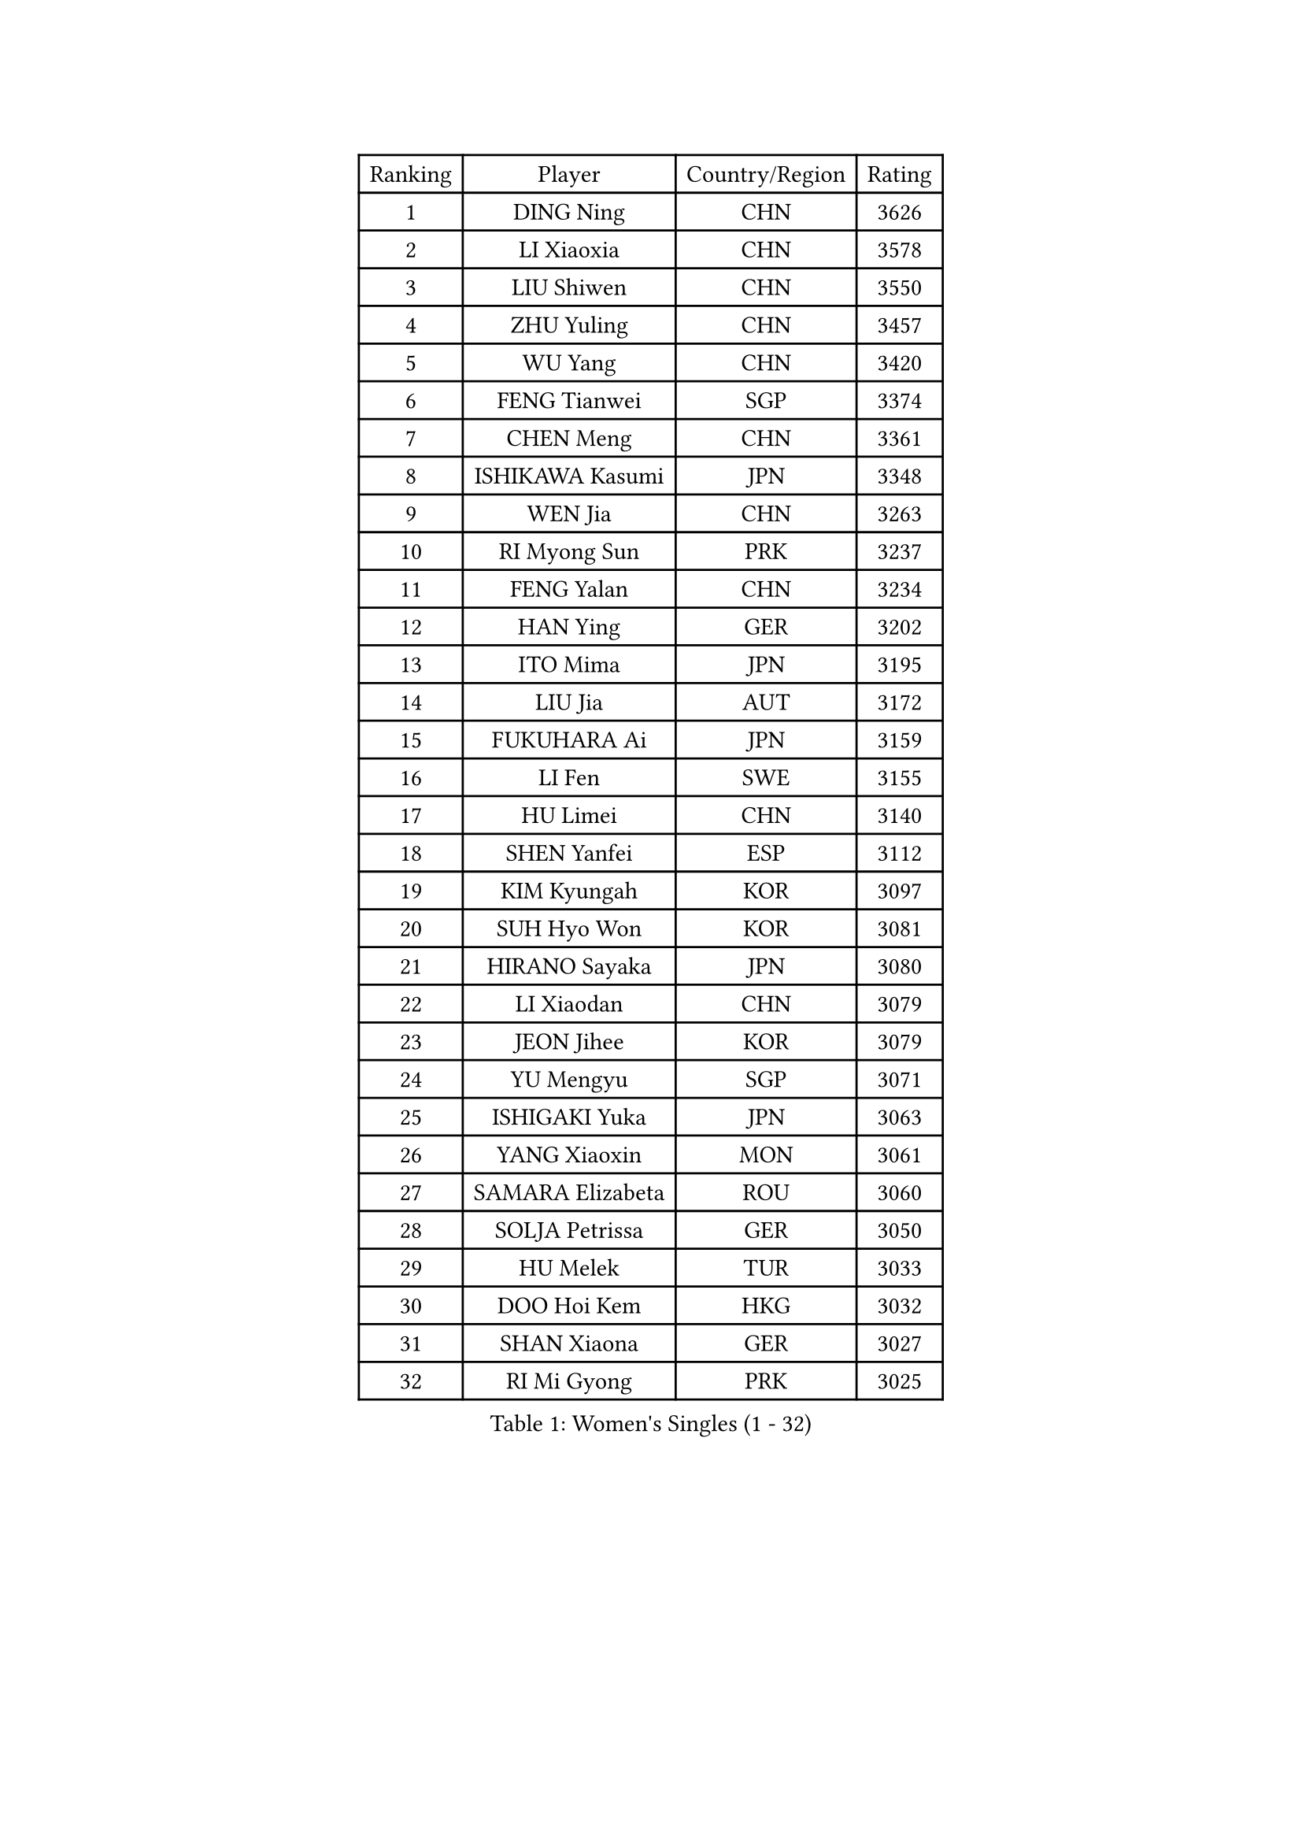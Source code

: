 
#set text(font: ("Courier New", "NSimSun"))
#figure(
  caption: "Women's Singles (1 - 32)",
    table(
      columns: 4,
      [Ranking], [Player], [Country/Region], [Rating],
      [1], [DING Ning], [CHN], [3626],
      [2], [LI Xiaoxia], [CHN], [3578],
      [3], [LIU Shiwen], [CHN], [3550],
      [4], [ZHU Yuling], [CHN], [3457],
      [5], [WU Yang], [CHN], [3420],
      [6], [FENG Tianwei], [SGP], [3374],
      [7], [CHEN Meng], [CHN], [3361],
      [8], [ISHIKAWA Kasumi], [JPN], [3348],
      [9], [WEN Jia], [CHN], [3263],
      [10], [RI Myong Sun], [PRK], [3237],
      [11], [FENG Yalan], [CHN], [3234],
      [12], [HAN Ying], [GER], [3202],
      [13], [ITO Mima], [JPN], [3195],
      [14], [LIU Jia], [AUT], [3172],
      [15], [FUKUHARA Ai], [JPN], [3159],
      [16], [LI Fen], [SWE], [3155],
      [17], [HU Limei], [CHN], [3140],
      [18], [SHEN Yanfei], [ESP], [3112],
      [19], [KIM Kyungah], [KOR], [3097],
      [20], [SUH Hyo Won], [KOR], [3081],
      [21], [HIRANO Sayaka], [JPN], [3080],
      [22], [LI Xiaodan], [CHN], [3079],
      [23], [JEON Jihee], [KOR], [3079],
      [24], [YU Mengyu], [SGP], [3071],
      [25], [ISHIGAKI Yuka], [JPN], [3063],
      [26], [YANG Xiaoxin], [MON], [3061],
      [27], [SAMARA Elizabeta], [ROU], [3060],
      [28], [SOLJA Petrissa], [GER], [3050],
      [29], [HU Melek], [TUR], [3033],
      [30], [DOO Hoi Kem], [HKG], [3032],
      [31], [SHAN Xiaona], [GER], [3027],
      [32], [RI Mi Gyong], [PRK], [3025],
    )
  )#pagebreak()

#set text(font: ("Courier New", "NSimSun"))
#figure(
  caption: "Women's Singles (33 - 64)",
    table(
      columns: 4,
      [Ranking], [Player], [Country/Region], [Rating],
      [33], [LI Qian], [POL], [3023],
      [34], [WAKAMIYA Misako], [JPN], [3020],
      [35], [LI Jiao], [NED], [3019],
      [36], [LANG Kristin], [GER], [3019],
      [37], [POTA Georgina], [HUN], [3016],
      [38], [YANG Ha Eun], [KOR], [3011],
      [39], [MOON Hyunjung], [KOR], [3004],
      [40], [YU Fu], [POR], [2999],
      [41], [WU Jiaduo], [GER], [2991],
      [42], [CHE Xiaoxi], [CHN], [2989],
      [43], [LI Jie], [NED], [2988],
      [44], [TIE Yana], [HKG], [2985],
      [45], [PAVLOVICH Viktoria], [BLR], [2982],
      [46], [MORIZONO Misaki], [JPN], [2976],
      [47], [GU Ruochen], [CHN], [2966],
      [48], [NG Wing Nam], [HKG], [2951],
      [49], [LI Xue], [FRA], [2947],
      [50], [BILENKO Tetyana], [UKR], [2943],
      [51], [LIU Fei], [CHN], [2941],
      [52], [PASKAUSKIENE Ruta], [LTU], [2940],
      [53], [JIANG Huajun], [HKG], [2935],
      [54], [POLCANOVA Sofia], [AUT], [2932],
      [55], [IVANCAN Irene], [GER], [2923],
      [56], [MONTEIRO DODEAN Daniela], [ROU], [2921],
      [57], [CHEN Szu-Yu], [TPE], [2919],
      [58], [LEE Ho Ching], [HKG], [2918],
      [59], [BATRA Manika], [IND], [2917],
      [60], [SOLJA Amelie], [AUT], [2914],
      [61], [HIRANO Miu], [JPN], [2909],
      [62], [TIKHOMIROVA Anna], [RUS], [2908],
      [63], [LEE Eunhee], [KOR], [2906],
      [64], [ABE Megumi], [JPN], [2900],
    )
  )#pagebreak()

#set text(font: ("Courier New", "NSimSun"))
#figure(
  caption: "Women's Singles (65 - 96)",
    table(
      columns: 4,
      [Ranking], [Player], [Country/Region], [Rating],
      [65], [PESOTSKA Margaryta], [UKR], [2898],
      [66], [ZHANG Qiang], [CHN], [2898],
      [67], [HAYATA Hina], [JPN], [2897],
      [68], [KIM Jong], [PRK], [2892],
      [69], [KATO Miyu], [JPN], [2886],
      [70], [MITTELHAM Nina], [GER], [2885],
      [71], [BALAZOVA Barbora], [SVK], [2880],
      [72], [LIU Xi], [CHN], [2875],
      [73], [SATO Hitomi], [JPN], [2872],
      [74], [EKHOLM Matilda], [SWE], [2866],
      [75], [MU Zi], [CHN], [2865],
      [76], [HAMAMOTO Yui], [JPN], [2863],
      [77], [YOON Sunae], [KOR], [2862],
      [78], [#text(gray, "ZHU Chaohui")], [CHN], [2860],
      [79], [#text(gray, "NONAKA Yuki")], [JPN], [2859],
      [80], [CHOI Moonyoung], [KOR], [2853],
      [81], [EERLAND Britt], [NED], [2852],
      [82], [SIBLEY Kelly], [ENG], [2851],
      [83], [NI Xia Lian], [LUX], [2850],
      [84], [LIN Ye], [SGP], [2847],
      [85], [PARK Youngsook], [KOR], [2846],
      [86], [GRZYBOWSKA-FRANC Katarzyna], [POL], [2844],
      [87], [PARTYKA Natalia], [POL], [2843],
      [88], [KIM Hye Song], [PRK], [2842],
      [89], [LIU Gaoyang], [CHN], [2837],
      [90], [LEE I-Chen], [TPE], [2833],
      [91], [MADARASZ Dora], [HUN], [2830],
      [92], [MATSUZAWA Marina], [JPN], [2826],
      [93], [WINTER Sabine], [GER], [2825],
      [94], [GRUNDISCH Carole], [FRA], [2823],
      [95], [CHENG I-Ching], [TPE], [2822],
      [96], [MAEDA Miyu], [JPN], [2821],
    )
  )#pagebreak()

#set text(font: ("Courier New", "NSimSun"))
#figure(
  caption: "Women's Singles (97 - 128)",
    table(
      columns: 4,
      [Ranking], [Player], [Country/Region], [Rating],
      [97], [XIAN Yifang], [FRA], [2818],
      [98], [#text(gray, "SEOK Hajung")], [KOR], [2816],
      [99], [PARK Seonghye], [KOR], [2812],
      [100], [LI Isabelle Siyun], [SGP], [2806],
      [101], [SO Eka], [JPN], [2805],
      [102], [LI Ching Wan], [HKG], [2802],
      [103], [PENKAVOVA Katerina], [CZE], [2802],
      [104], [KOMWONG Nanthana], [THA], [2800],
      [105], [VACENOVSKA Iveta], [CZE], [2800],
      [106], [SZOCS Bernadette], [ROU], [2800],
      [107], [MATSUDAIRA Shiho], [JPN], [2797],
      [108], [MORI Sakura], [JPN], [2795],
      [109], [#text(gray, "NEMOTO Riyo")], [JPN], [2793],
      [110], [NOSKOVA Yana], [RUS], [2791],
      [111], [MANTZ Chantal], [GER], [2788],
      [112], [SHENG Dandan], [CHN], [2787],
      [113], [LEE Dasom], [KOR], [2785],
      [114], [STRBIKOVA Renata], [CZE], [2784],
      [115], [IACOB Camelia], [ROU], [2775],
      [116], [GUI Lin], [BRA], [2772],
      [117], [ZHANG Mo], [CAN], [2770],
      [118], [PROKHOROVA Yulia], [RUS], [2769],
      [119], [LIU Xin], [CHN], [2768],
      [120], [SONG Maeum], [KOR], [2765],
      [121], [LOVAS Petra], [HUN], [2764],
      [122], [GU Yuting], [CHN], [2763],
      [123], [KHETKHUAN Tamolwan], [THA], [2763],
      [124], [FEHER Gabriela], [SRB], [2762],
      [125], [DOLGIKH Maria], [RUS], [2758],
      [126], [ZHANG Lily], [USA], [2755],
      [127], [HE Zhuojia], [CHN], [2755],
      [128], [ZHENG Shichang], [CHN], [2753],
    )
  )
